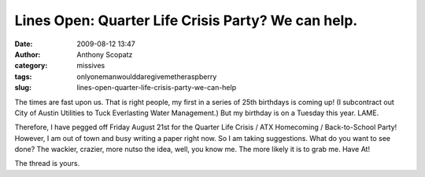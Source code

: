 Lines Open: Quarter Life Crisis Party?  We can help.
####################################################
:date: 2009-08-12 13:47
:author: Anthony Scopatz
:category: missives
:tags: onlyonemanwoulddaregivemetheraspberry
:slug: lines-open-quarter-life-crisis-party-we-can-help

The times are fast upon us. That is right people, my first in a series
of 25th birthdays is coming up! (I subcontract out City of Austin
Utilities to Tuck Everlasting Water Management.) But my birthday is on a
Tuesday this year. LAME.

Therefore, I have pegged off Friday August 21st for the Quarter Life
Crisis / ATX Homecoming / Back-to-School Party! However, I am out of
town and busy writing a paper right now. So I am taking suggestions.
What do you want to see done? The wackier, crazier, more nutso the idea,
well, you know me. The more likely it is to grab me. Have At!

|image0|

The thread is yours.

.. |image0| image:: http://lh6.ggpht.com/_KFdIKJVlj1w/Snplqs-ZKwI/AAAAAAAACgA/uT0Z8cyvkt0/s400/p7190025.jpg
